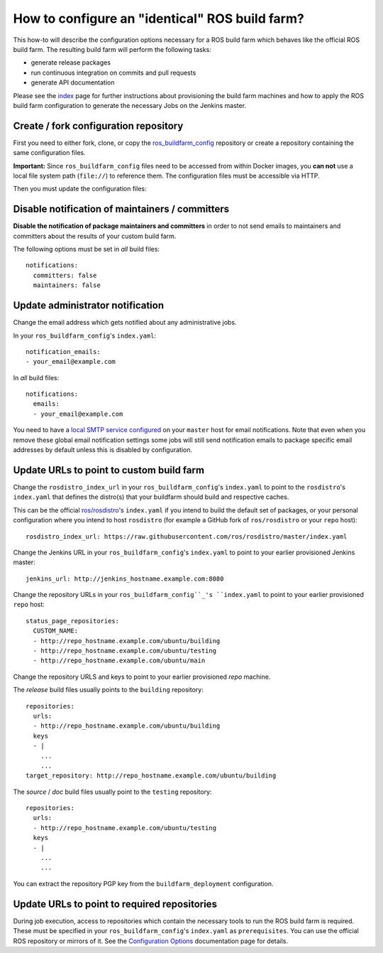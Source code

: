How to configure an "identical" ROS build farm?
===============================================

This how-to will describe the configuration options necessary for a ROS build
farm which behaves like the official ROS build farm.
The resulting build farm will perform the following tasks:

* generate release packages
* run continuous integration on commits and pull requests
* generate API documentation

Please see the `index <index.rst>`_ page for further instructions about
provisioning the build farm machines and how to apply the ROS build farm
configuration to generate the necessary Jobs on the Jenkins master.


Create / fork configuration repository
--------------------------------------

First you need to either fork, clone, or copy the
`ros_buildfarm_config <https://github.com/ros-infrastructure/ros_buildfarm_config>`_
repository or create a repository containing the same configuration files.

**Important:**
Since ``ros_buildfarm_config`` files need to be accessed from within Docker images,
you **can not** use a local file system path (``file://``) to reference them.
The configuration files must be accessible via HTTP.

Then you must update the configuration files:


Disable notification of maintainers / committers
------------------------------------------------

**Disable the notification of package maintainers and committers** in order to
not send emails to maintainers and committers about the results of your custom
build farm.

The following options must be set in *all* build files::

    notifications:
      committers: false
      maintainers: false


Update administrator notification
---------------------------------

Change the email address which gets notified about any administrative jobs.

In your ``ros_buildfarm_config``'s ``index.yaml``::

  notification_emails:
  - your_email@example.com

In *all* build files::

  notifications:
    emails:
    - your_email@example.com

You need to have a `local SMTP service configured <https://github.com/ros-infrastructure/buildfarm_deployment#setup-master-for-email-delivery>`_ on your ``master`` host for email notifications.
Note that even when you remove these global email notification settings
some jobs will still send notification emails to package specific email addresses
by default unless this is disabled by configuration.


Update URLs to point to custom build farm
-----------------------------------------

Change the ``rosdistro_index_url`` in your ``ros_buildfarm_config``'s ``index.yaml`` 
to point to the ``rosdistro``'s ``index.yaml``
that defines the distro(s) that your buildfarm should build and respective caches.

This can be the official `ros/rosdistro <https://github.com/ros/rosdistro>`_'s ``index.yaml`` 
if you intend to build the default set of packages, or your personal configuration where you intend to host
``rosdistro`` (for example a GitHub fork of ``ros/rosdistro`` or your ``repo`` host)::

  rosdistro_index_url: https://raw.githubusercontent.com/ros/rosdistro/master/index.yaml

Change the Jenkins URL in your ``ros_buildfarm_config``'s 
``index.yaml`` to point to your earlier provisioned Jenkins master::

  jenkins_url: http://jenkins_hostname.example.com:8080

Change the repository URLs in your ``ros_buildfarm_config``_'s
``index.yaml`` to point to your earlier provisioned ``repo`` host::

  status_page_repositories:
    CUSTOM_NAME:
    - http://repo_hostname.example.com/ubuntu/building
    - http://repo_hostname.example.com/ubuntu/testing
    - http://repo_hostname.example.com/ubuntu/main

Change the repository URLS and keys to point to your earlier provisioned *repo*
machine.

The *release* build files usually points to the ``building`` repository::

  repositories:
    urls:
    - http://repo_hostname.example.com/ubuntu/building
    keys
    - |
      ...
      ...
  target_repository: http://repo_hostname.example.com/ubuntu/building

The *source* / *doc* build files usually point to the ``testing``
repository::

  repositories:
    urls:
    - http://repo_hostname.example.com/ubuntu/testing
    keys
    - |
      ...
      ...

You can extract the repository PGP key from the ``buildfarm_deployment``
configuration.


Update URLs to point to required repositories
---------------------------------------------

During job execution, access to repositories which contain the necessary tools to run the ROS build farm is required.
These must be specified in your ``ros_buildfarm_config``'s ``index.yaml`` as ``prerequisites``.
You can use the official ROS repository or mirrors of it.
See the `Configuration Options <configuration_options.rst#entry-point-yaml>`_ documentation page for details.

